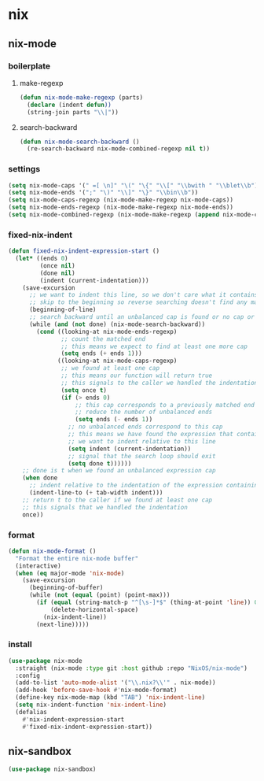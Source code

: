 #+PROPERTY: header-args    :tangle yes

* nix
** nix-mode
*** boilerplate
**** make-regexp
#+begin_src emacs-lisp
  (defun nix-mode-make-regexp (parts)
    (declare (indent defun))
    (string-join parts "\\|"))
#+end_src

**** search-backward
#+begin_src emacs-lisp
  (defun nix-mode-search-backward ()
    (re-search-backward nix-mode-combined-regexp nil t))
#+end_src

*** settings
#+begin_src emacs-lisp
  (setq nix-mode-caps '(" =[ \n]" "\(" "\{" "\\[" "\\bwith " "\\blet\\b"))
  (setq nix-mode-ends '(";" "\)" "\\]" "\}" "\\bin\\b"))
  (setq nix-mode-caps-regexp (nix-mode-make-regexp nix-mode-caps))
  (setq nix-mode-ends-regexp (nix-mode-make-regexp nix-mode-ends))
  (setq nix-mode-combined-regexp (nix-mode-make-regexp (append nix-mode-caps nix-mode-ends)))
#+end_src

*** fixed-nix-indent
#+BEGIN_SRC emacs-lisp
  (defun fixed-nix-indent-expression-start ()
    (let* ((ends 0)
           (once nil)
           (done nil)
           (indent (current-indentation)))
      (save-excursion
        ;; we want to indent this line, so we don't care what it contains
        ;; skip to the beginning so reverse searching doesn't find any matches within
        (beginning-of-line)
        ;; search backward until an unbalanced cap is found or no cap or end is found
        (while (and (not done) (nix-mode-search-backward))
          (cond ((looking-at nix-mode-ends-regexp)
                 ;; count the matched end
                 ;; this means we expect to find at least one more cap
                 (setq ends (+ ends 1)))
                ((looking-at nix-mode-caps-regexp)
                 ;; we found at least one cap
                 ;; this means our function will return true
                 ;; this signals to the caller we handled the indentation
                 (setq once t)
                 (if (> ends 0)
                     ;; this cap corresponds to a previously matched end
                     ;; reduce the number of unbalanced ends
                     (setq ends (- ends 1))
                   ;; no unbalanced ends correspond to this cap
                   ;; this means we have found the expression that contains our line
                   ;; we want to indent relative to this line
                   (setq indent (current-indentation))
                   ;; signal that the search loop should exit
                   (setq done t))))))
      ;; done is t when we found an unbalanced expression cap
      (when done
        ;; indent relative to the indentation of the expression containing our line
        (indent-line-to (+ tab-width indent)))
      ;; return t to the caller if we found at least one cap
      ;; this signals that we handled the indentation
      once))
#+END_SRC

*** format
#+begin_src emacs-lisp
  (defun nix-mode-format ()
    "Format the entire nix-mode buffer"
    (interactive)
    (when (eq major-mode 'nix-mode)
      (save-excursion
        (beginning-of-buffer)
        (while (not (equal (point) (point-max)))
          (if (equal (string-match-p "^[\s-]*$" (thing-at-point 'line)) 0)
              (delete-horizontal-space)
            (nix-indent-line))
          (next-line)))))
#+end_src

*** install
#+begin_src emacs-lisp
  (use-package nix-mode
    :straight (nix-mode :type git :host github :repo "NixOS/nix-mode")
    :config
    (add-to-list 'auto-mode-alist '("\\.nix?\\'" . nix-mode))
    (add-hook 'before-save-hook #'nix-mode-format)
    (define-key nix-mode-map (kbd "TAB") 'nix-indent-line)
    (setq nix-indent-function 'nix-indent-line)
    (defalias
      #'nix-indent-expression-start
      #'fixed-nix-indent-expression-start))
#+end_src

** nix-sandbox
#+begin_src emacs-lisp
  (use-package nix-sandbox)
#+end_src
